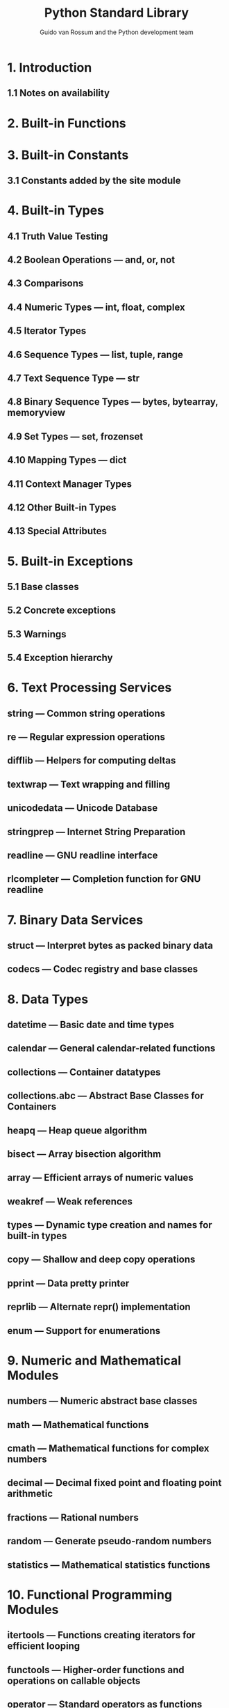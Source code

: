 #+TITLE: Python Standard Library
#+VERSION: Release 3.8.2, April 05, 2020
#+AUTHOR: Guido van Rossum and the Python development team
#+STARTUP: overview
#+STARTUP: entitiespretty

* 1. Introduction
** 1.1 Notes on availability

* 2. Built-in Functions
* 3. Built-in Constants
** 3.1 Constants added by the site module

* 4. Built-in Types
** 4.1 Truth Value Testing
** 4.2 Boolean Operations — and, or, not
** 4.3 Comparisons
** 4.4 Numeric Types — int, float, complex
** 4.5 Iterator Types
** 4.6 Sequence Types — list, tuple, range
** 4.7 Text Sequence Type — str
** 4.8 Binary Sequence Types — bytes, bytearray, memoryview
** 4.9 Set Types — set, frozenset
** 4.10 Mapping Types — dict
** 4.11 Context Manager Types
** 4.12 Other Built-in Types
** 4.13 Special Attributes

* 5. Built-in Exceptions
** 5.1 Base classes
** 5.2 Concrete exceptions
** 5.3 Warnings
** 5.4 Exception hierarchy

* 6. Text Processing Services
** string — Common string operations
** re — Regular expression operations
** difflib — Helpers for computing deltas
** textwrap — Text wrapping and filling
** unicodedata — Unicode Database
** stringprep — Internet String Preparation
** readline — GNU readline interface
** rlcompleter — Completion function for GNU readline

* 7. Binary Data Services
** struct — Interpret bytes as packed binary data
** codecs — Codec registry and base classes

* 8. Data Types
** datetime — Basic date and time types
** calendar — General calendar-related functions
** collections — Container datatypes
** collections.abc — Abstract Base Classes for Containers
** heapq — Heap queue algorithm
** bisect — Array bisection algorithm
** array — Efficient arrays of numeric values
** weakref — Weak references
** types — Dynamic type creation and names for built-in types
** copy — Shallow and deep copy operations
** pprint — Data pretty printer
** reprlib — Alternate repr() implementation
** enum — Support for enumerations

* 9. Numeric and Mathematical Modules
** numbers — Numeric abstract base classes
** math — Mathematical functions
** cmath — Mathematical functions for complex numbers
** decimal — Decimal fixed point and floating point arithmetic
** fractions — Rational numbers
** random — Generate pseudo-random numbers
** statistics — Mathematical statistics functions

* 10. Functional Programming Modules
** itertools — Functions creating iterators for efficient looping
** functools — Higher-order functions and operations on callable objects
** operator — Standard operators as functions

* 11. File and Directory Access
** pathlib — Object-oriented filesystem paths
** os.path — Common pathname manipulations
** fileinput — Iterate over lines from multiple input streams
** stat — Interpreting stat() results
** filecmp — File and Directory Comparisons
** tempfile — Generate temporary files and directories
** glob — Unix style pathname pattern expansion
** fnmatch — Unix filename pattern matching
** linecache — Random access to text lines
** shutil — High-level file operations

* 12. Data Persistence
** pickle — Python object serialization
** copyreg — Register pickle support functions
** shelve — Python object persistence
** marshal — Internal Python object serialization
** dbm — Interfaces to Unix “databases”
** sqlite3 — DB-API 2.0 interface for SQLite databases

* 13. Data Compression and Archiving
** zlib — Compression compatible with gzip
** gzip — Support for gzip files
** bz2 — Support for bzip2 compression
** lzma — Compression using the LZMA algorithm
** zipfile — Work with ZIP archives
** tarfile — Read and write tar archive files

* 14. File Formats
** csv — CSV File Reading and Writing
** configparser — Configuration file parser
** netrc — netrc file processing
** xdrlib — Encode and decode XDR data
** plistlib — Generate and parse Mac OS X .plist files

* 15. Cryptographic Services
** hashlib — Secure hashes and message digests
** hmac — Keyed-Hashing for Message Authentication
** secrets — Generate secure random numbers for managing secrets

* 16. Generic Operating System Services
** os — Miscellaneous operating system interfaces
** io — Core tools for working with streams
** time — Time access and conversions
** argparse — Parser for command-line options, arguments and sub-commands
** getopt — C-style parser for command line options
** logging — Logging facility for Python
** logging.config — Logging configuration
** logging.handlers — Logging handlers
** getpass — Portable password input
** curses — Terminal handling for character-cell displays
** curses.textpad — Text input widget for curses programs
** curses.ascii — Utilities for ASCII characters
** curses.panel — A panel stack extension for curses
** platform — Access to underlying platform’s identifying data
** errno — Standard errno system symbols
** ctypes — A foreign function library for Python

* 17. Concurrent Execution
** threading — Thread-based parallelism
** multiprocessing — Process-based parallelism
** multiprocessing.shared_memory — Provides shared memory for direct access across processes
** The concurrent package
** concurrent.futures — Launching parallel tasks
** subprocess — Subprocess management
** sched — Event scheduler
** queue — A synchronized queue class
** _thread — Low-level threading API
** _dummy_thread — Drop-in replacement for the _thread module
** dummy_threading — Drop-in replacement for the threading module

* 18. ~contextvars~ — Context Variables
** Context Variables
** Manual Context Management
** asyncio support

* 19. Networking and Interprocess Communication
** asyncio — Asynchronous I/O
** socket — Low-level networking interface
** ssl — TLS/SSL wrapper for socket objects
** select — Waiting for I/O completion
** selectors — High-level I/O multiplexing
** asyncore — Asynchronous socket handler
** asynchat — Asynchronous socket command/response handler
** signal — Set handlers for asynchronous events
** mmap — Memory-mapped file support

* 20. Internet Data Handling
** email — An email and MIME handling package
** json — JSON encoder and decoder
** mailcap — Mailcap file handling
** mailbox — Manipulate mailboxes in various formats
** mimetypes — Map filenames to MIME types
** base64 — Base16, Base32, Base64, Base85 Data Encodings
** binhex — Encode and decode binhex4 files
** binascii — Convert between binary and ASCII
** quopri — Encode and decode MIME quoted-printable data
** uu — Encode and decode uuencode files

* 21. Structured Markup Processing Tools
** html — HyperText Markup Language support
** html.parser — Simple HTML and XHTML parser
** html.entities — Definitions of HTML general entities
** XML Processing Modules
** xml.etree.ElementTree — The ElementTree XML API
** xml.dom — The Document Object Model API
** xml.dom.minidom — Minimal DOM implementation
** xml.dom.pulldom — Support for building partial DOM trees
** xml.sax — Support for SAX2 parsers
** xml.sax.handler — Base classes for SAX handlers
** xml.sax.saxutils — SAX Utilities
** xml.sax.xmlreader — Interface for XML parsers
** xml.parsers.expat — Fast XML parsing using Expat

* 22. Internet Protocols and Support
** webbrowser — Convenient Web-browser controller
** cgi — Common Gateway Interface support
** cgitb — Traceback manager for CGI scripts
** wsgiref — WSGI Utilities and Reference Implementation
** urllib — URL handling modules
** urllib.request — Extensible library for opening URLs
** urllib.response — Response classes used by urllib
** urllib.parse — Parse URLs into components
** urllib.error — Exception classes raised by urllib.request
** urllib.robotparser — Parser for robots.txt
** http — HTTP modules
** http.client — HTTP protocol client
** ftplib — FTP protocol client
** poplib — POP3 protocol client
** imaplib — IMAP4 protocol client
** nntplib — NNTP protocol client
** smtplib — SMTP protocol client
** smtpd — SMTP Server
** telnetlib — Telnet client
** uuid — UUID objects according to RFC 4122
** socketserver — A framework for network servers
** http.server — HTTP servers
** http.cookies — HTTP state management
** http.cookiejar — Cookie handling for HTTP clients
** xmlrpc — XMLRPC server and client modules
** xmlrpc.client — XML-RPC client access
** xmlrpc.server — Basic XML-RPC servers
** ipaddress — IPv4/IPv6 manipulation library

* 23. Multimedia Services
** audioop — Manipulate raw audio data
** aifc — Read and write AIFF and AIFC files
** sunau — Read and write Sun AU files
** wave — Read and write WAV files
** chunk — Read IFF chunked data
** colorsys — Conversions between color systems
** imghdr — Determine the type of an image
** sndhdr — Determine type of sound file
** ossaudiodev — Access to OSS-compatible audio devices

* 24. Internationalization
** gettext — Multilingual internationalization services
** locale — Internationalization services

* 25. Program Frameworks
** turtle — Turtle graphics
** cmd — Support for line-oriented command interpreters
** shlex — Simple lexical analysis

* 26. Graphical User Interfaces with Tk
** tkinter — Python interface to Tcl/Tk
** tkinter.ttk — Tk themed widgets
** tkinter.tix — Extension widgets for Tk
** tkinter.scrolledtext — Scrolled Text Widget
** IDLE
** Other Graphical User Interface Packages

* TODO 27. Development Tools
** typing — Support for type hints
** pydoc — Documentation generator and online help system
** doctest — Test interactive Python examples
** unittest — Unit testing framework
** unittest.mock — mock object library
** unittest.mock — getting started
** 2to3 - Automated Python 2 to 3 code translation
** test — Regression tests package for Python
** test.support — Utilities for the Python test suite
** test.support.script_helper — Utilities for the Python execution tests

* TODO 28. Debugging and Profiling
** Audit events table
** bdb — Debugger framework
** faulthandler — Dump the Python traceback
** pdb — The Python Debugger
** The Python Profilers
** timeit — Measure execution time of small code snippets
** trace — Trace or track Python statement execution
** tracemalloc — Trace memory allocations

* 29. Software Packaging and Distribution
** distutils — Building and installing Python modules
** ensurepip — Bootstrapping the pip installer
** venv — Creation of virtual environments
** zipapp — Manage executable Python zip archives

* TODO 30. Python Runtime Services
** 30.1 ~sys~ — System-specific parameters and functions
** 30.2 ~sysconfig~ — Provide access to Python’s configuration information
** 30.3 ~builtins~ — Built-in objects
** TODO 30.4 ~__main__~ — Top-level script environment
** 30.5 ~warnings~ — Warning control
** TODO 30.6 ~dataclasses~ — Data Classes - 1747
   - New in version 3.7.

   - Automatically add generated /special methods/ such as ~__init__()~ and
     ~__repr__()~ to /user-defined classes/.

   - Originally described in _PEP 557_.

   - The member variables to use in these generated methods are defined using
     _PEP 526_ /type annotations/.

*** 30.6.1 Module-level decorators, classes, and functions
    #+begin_src python
      @dataclasses.dataclass(*, init=True, repr=True, eq=True, order=False, unsafe_hash=False, frozen=False)
    #+end_src

*** 30.6.2 Post-init processing
*** 30.6.3 Class variables
*** 30.6.4 Init-only variables
*** 30.6.5 Frozen instances
*** 30.6.6 Inheritance
*** 30.6.7 Default factory functions
*** 30.6.8 Mutable default values
*** DONE 30.6.9 Exceptions
    CLOSED: [2020-04-05 Sun 16:11]
    - exception ~dataclasses.FrozenInstanceError~
      Raised when ~_setattr__()_~ or ~_delattr__()_~ is called on a /FROZEN dataclasse/.

** TODO 30.7 ~contextlib~ — Utilities for with-statement contexts
** TODO 30.8 ~abc~ — Abstract Base Classes
** 30.9 ~atexit~ — Exit handlers
** 30.10 ~traceback~ — Print or retrieve a stack traceback
** TODO 30.11 ~__future__~ — Future statement definitions
** 30.12 ~gc~ — Garbage Collector interface
** 30.13 ~inspect~ — Inspect live objects
** 30.14 ~site~ — Site-specific configuration hook

* 31. Custom Python Interpreters
** code — Interpreter base classes
** codeop — Compile Python code

* 32. Importing Modules
** zipimport — Import modules from Zip archives
** pkgutil — Package extension utility
** modulefinder — Find modules used by a script
** runpy — Locating and executing Python modules
** importlib — The implementation of import
** Using importlib.metadata

* 33. Python Language Services
** parser — Access Python parse trees
** ast — Abstract Syntax Trees
** symtable — Access to the compiler’s symbol tables
** symbol — Constants used with Python parse trees
** token — Constants used with Python parse trees
** keyword — Testing for Python keywords
** tokenize — Tokenizer for Python source
** tabnanny — Detection of ambiguous indentation
** pyclbr — Python module browser support
** py_compile — Compile Python source files
** compileall — Byte-compile Python libraries
** dis — Disassembler for Python bytecode
** pickletools — Tools for pickle developers

* 34. Miscellaneous Services
** formatter — Generic output formatting

* 35. MS Windows Specific Services
** msilib — Read and write Microsoft Installer files
** msvcrt — Useful routines from the MS VC++ runtime
** winreg — Windows registry access
** winsound — Sound-playing interface for Windows

* 36. Unix Specific Services
** posix — The most common POSIX system calls
** pwd — The password database
** spwd — The shadow password database
** grp — The group database
** crypt — Function to check Unix passwords
** termios — POSIX style tty control
** tty — Terminal control functions
** pty — Pseudo-terminal utilities
** fcntl — The fcntl and ioctl system calls
** pipes — Interface to shell pipelines
** resource — Resource usage information
** nis — Interface to Sun’s NIS (Yellow Pages)
** syslog — Unix syslog library routines

* 37. Superseded Modules
** optparse — Parser for command line options
** imp — Access the import internals

* 38. Undocumented Modules
** Platform specific modules
